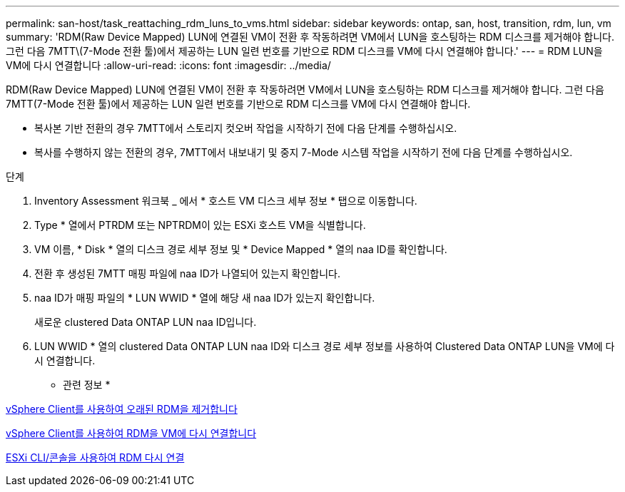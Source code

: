 ---
permalink: san-host/task_reattaching_rdm_luns_to_vms.html 
sidebar: sidebar 
keywords: ontap, san, host, transition, rdm, lun, vm 
summary: 'RDM(Raw Device Mapped) LUN에 연결된 VM이 전환 후 작동하려면 VM에서 LUN을 호스팅하는 RDM 디스크를 제거해야 합니다. 그런 다음 7MTT\(7-Mode 전환 툴)에서 제공하는 LUN 일련 번호를 기반으로 RDM 디스크를 VM에 다시 연결해야 합니다.' 
---
= RDM LUN을 VM에 다시 연결합니다
:allow-uri-read: 
:icons: font
:imagesdir: ../media/


[role="lead"]
RDM(Raw Device Mapped) LUN에 연결된 VM이 전환 후 작동하려면 VM에서 LUN을 호스팅하는 RDM 디스크를 제거해야 합니다. 그런 다음 7MTT(7-Mode 전환 툴)에서 제공하는 LUN 일련 번호를 기반으로 RDM 디스크를 VM에 다시 연결해야 합니다.

* 복사본 기반 전환의 경우 7MTT에서 스토리지 컷오버 작업을 시작하기 전에 다음 단계를 수행하십시오.
* 복사를 수행하지 않는 전환의 경우, 7MTT에서 내보내기 및 중지 7-Mode 시스템 작업을 시작하기 전에 다음 단계를 수행하십시오.


.단계
. Inventory Assessment 워크북 _ 에서 * 호스트 VM 디스크 세부 정보 * 탭으로 이동합니다.
. Type * 열에서 PTRDM 또는 NPTRDM이 있는 ESXi 호스트 VM을 식별합니다.
. VM 이름, * Disk * 열의 디스크 경로 세부 정보 및 * Device Mapped * 열의 naa ID를 확인합니다.
. 전환 후 생성된 7MTT 매핑 파일에 naa ID가 나열되어 있는지 확인합니다.
. naa ID가 매핑 파일의 * LUN WWID * 열에 해당 새 naa ID가 있는지 확인합니다.
+
새로운 clustered Data ONTAP LUN naa ID입니다.

. LUN WWID * 열의 clustered Data ONTAP LUN naa ID와 디스크 경로 세부 정보를 사용하여 Clustered Data ONTAP LUN을 VM에 다시 연결합니다.


* 관련 정보 *

xref:task_removing_stale_rdm_using_vsphere_client.adoc[vSphere Client를 사용하여 오래된 RDM을 제거합니다]

xref:task_reattaching_rdm_to_vms_using_vsphere_client.adoc[vSphere Client를 사용하여 RDM을 VM에 다시 연결합니다]

xref:task_reattaching_rdm_using_esxi_cli_console.adoc[ESXi CLI/콘솔을 사용하여 RDM 다시 연결]
